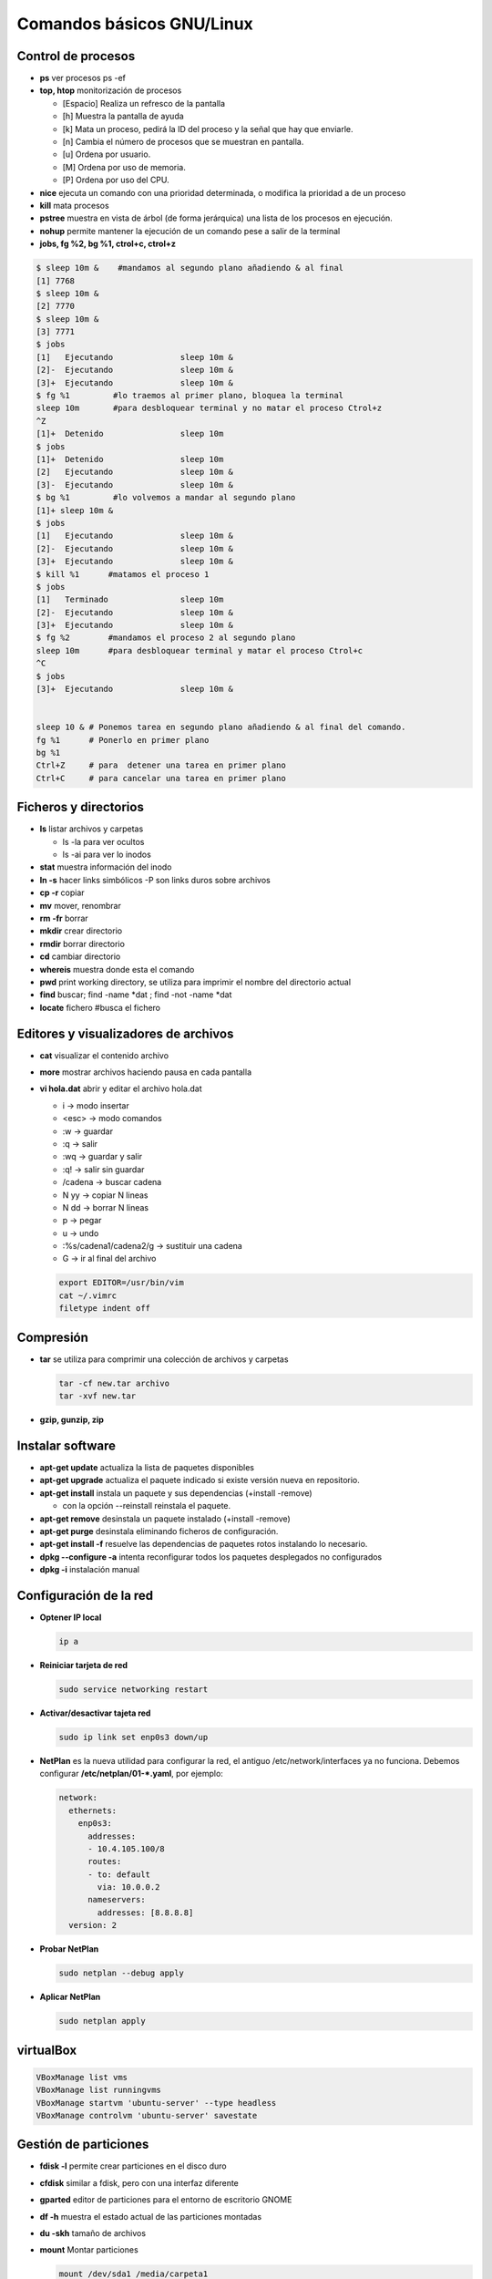 **************************
Comandos básicos GNU/Linux
**************************

Control de procesos
===================

* **ps** ver procesos ps -ef
* **top, htop** monitorización de procesos

  * [Espacio] Realiza un refresco de la pantalla
  * [h] Muestra la pantalla de ayuda
  * [k] Mata un proceso, pedirá la ID del proceso y la señal que hay que enviarle.
  * [n] Cambia el número de procesos que se muestran en pantalla.
  * [u] Ordena por usuario.
  * [M] Ordena por uso de memoria.
  * [P] Ordena por uso del CPU.

* **nice** ejecuta un comando con una prioridad determinada, o modifica la prioridad a de un proceso
* **kill** mata procesos
* **pstree** muestra en vista de árbol (de forma jerárquica) una lista de los procesos en ejecución.
* **nohup** permite mantener la ejecución de un comando pese a salir de la terminal
* **jobs, fg %2, bg %1, ctrol+c, ctrol+z**

.. code-block:: bash

 $ sleep 10m &    #mandamos al segundo plano añadiendo & al final
 [1] 7768
 $ sleep 10m &
 [2] 7770
 $ sleep 10m &
 [3] 7771
 $ jobs
 [1]   Ejecutando              sleep 10m &
 [2]-  Ejecutando              sleep 10m &
 [3]+  Ejecutando              sleep 10m &
 $ fg %1         #lo traemos al primer plano, bloquea la terminal
 sleep 10m       #para desbloquear terminal y no matar el proceso Ctrol+z
 ^Z              
 [1]+  Detenido                sleep 10m
 $ jobs
 [1]+  Detenido                sleep 10m
 [2]   Ejecutando              sleep 10m &
 [3]-  Ejecutando              sleep 10m &
 $ bg %1         #lo volvemos a mandar al segundo plano
 [1]+ sleep 10m &
 $ jobs
 [1]   Ejecutando              sleep 10m &
 [2]-  Ejecutando              sleep 10m &
 [3]+  Ejecutando              sleep 10m &
 $ kill %1      #matamos el proceso 1
 $ jobs
 [1]   Terminado               sleep 10m
 [2]-  Ejecutando              sleep 10m &
 [3]+  Ejecutando              sleep 10m &
 $ fg %2        #mandamos el proceso 2 al segundo plano
 sleep 10m      #para desbloquear terminal y matar el proceso Ctrol+c
 ^C           
 $ jobs
 [3]+  Ejecutando              sleep 10m &
 

 sleep 10 & # Ponemos tarea en segundo plano añadiendo & al final del comando.
 fg %1      # Ponerlo en primer plano
 bg %1
 Ctrl+Z     # para  detener una tarea en primer plano
 Ctrl+C     # para cancelar una tarea en primer plano
       
       
Ficheros y directorios
======================

* **ls** listar archivos y carpetas

  * ls -la para ver ocultos
  * ls -ai para ver lo inodos
  
* **stat** muestra información del inodo
* **ln -s** hacer links simbólicos -P son links duros sobre archivos
* **cp -r** copiar
* **mv** mover, renombrar
* **rm -fr** borrar
* **mkdir** crear directorio
* **rmdir** borrar directorio
* **cd** cambiar directorio
* **whereis** muestra donde esta el comando
* **pwd** print working directory, se utiliza para imprimir el nombre del directorio actual
* **find** buscar; find -name *dat ; find -not -name *dat
* **locate** fichero  #busca el fichero

Editores y visualizadores de archivos
=====================================
    
* **cat** visualizar el contenido archivo
* **more** mostrar archivos haciendo pausa en cada pantalla
* **vi hola.dat** abrir y editar el archivo hola.dat

  * i -> modo insertar
  * <esc> -> modo comandos
  * :w -> guardar
  * :q -> salir
  * :wq -> guardar y salir
  * :q! -> salir sin guardar
  * /cadena -> buscar cadena
  * N yy -> copiar N lineas
  * N dd -> borrar N lineas
  * p -> pegar
  * u -> undo
  * :%s/cadena1/cadena2/g -> sustituir una cadena
  * G -> ir al final del archivo
  
  .. code-block:: bash 
 
   export EDITOR=/usr/bin/vim
   cat ~/.vimrc
   filetype indent off

Compresión
==========

* **tar** se utiliza para comprimir una colección de archivos y carpetas                

  .. code-block:: bash
  
   tar -cf new.tar archivo
   tar -xvf new.tar
   
* **gzip, gunzip, zip**

Instalar software
=================

* **apt-get update** actualiza la lista de paquetes disponibles
* **apt-get upgrade** actualiza el paquete indicado si existe versión nueva en repositorio.
* **apt-get install** instala un paquete y sus dependencias (+install -remove)

  * con la opción --reinstall reinstala el paquete.
  
* **apt-get remove** desinstala un paquete instalado (+install -remove)
* **apt-get purge** desinstala eliminando ficheros de configuración.
* **apt-get install -f** resuelve las dependencias de paquetes rotos instalando lo necesario.
* **dpkg --configure -a** intenta reconfigurar todos los paquetes desplegados no configurados
* **dpkg -i** instalación manual

Configuración de la red
=======================

* **Optener IP local**
  
  .. code-block:: bash
   
   ip a

* **Reiniciar tarjeta de red**

  .. code-block:: bash
  
    sudo service networking restart

* **Activar/desactivar tajeta red**
  
  .. code-block:: bash
   
   sudo ip link set enp0s3 down/up
   
* **NetPlan** es la nueva utilidad para configurar la red, el antiguo /etc/network/interfaces ya no funciona. Debemos configurar **/etc/netplan/01-*.yaml**, por ejemplo:
  
  .. code-block:: bash
  
   network:
     ethernets:
       enp0s3:
         addresses:
         - 10.4.105.100/8
         routes:
         - to: default
           via: 10.0.0.2
         nameservers:
           addresses: [8.8.8.8]
     version: 2

* **Probar NetPlan**
  
  .. code-block:: bash
    
   sudo netplan --debug apply
  
* **Aplicar NetPlan**
  
  .. code-block:: bash
    
   sudo netplan apply

virtualBox
==========

.. code-block:: bash

 VBoxManage list vms
 VBoxManage list runningvms
 VBoxManage startvm 'ubuntu-server' --type headless
 VBoxManage controlvm 'ubuntu-server' savestate

Gestión de particiones
======================

* **fdisk -l** permite crear particiones en el disco duro
* **cfdisk** similar a fdisk, pero con una interfaz diferente
* **gparted** editor de particiones para el entorno de escritorio GNOME
* **df -h** muestra el estado actual de las particiones montadas
* **du -skh** tamaño de archivos
* **mount** Montar particiones

  .. code-block:: bash
  
    mount /dev/sda1 /media/carpeta1
    mount -t ext3 /dev/sdb3 /home
    mount /dev/sdaX /punto_de_montaje
    
* **umount** desmontar particiones

  .. code-block:: bash
  
   umount punto de montaje
   umount /media/carpeta1
   
* **mkfs** construir un sistema de ficheros de Linux sobre un dispositivo
* **fsck** Utilidad para detectar, verificar y corregir los errores del sistema de archivo
* **mkswap** para convertir un fichero vacío al formato SWAP
* **mkswapon** activan particiones de swap
* **mkswapoff** desactivan particiones de swap
* **lsblk -a** nos muestra información de todos los dispositivos de bloque
* **file** sirve para determinar el tipo archivo
* **dd** copia y clona datos discos y particiones.
  Podemos usarlo para limpiar nuestro MBR y la tabla de particiones

  .. code-block:: bash
  
   dd if=/dev/zero of=/dev/sda bs=512 count=1 
  
* **/etc/fstab** # contiene información sobre sistemas de archivos del sistema y sus puntos de montaje y opciones, las distribuciones recientes, se implementa un sistema de automontaje automático.

  .. code-block:: bash

   $ cat /etc/fstab    
   # /etc/fstab: static file system information.
   #
   # Use 'blkid' to print the universally unique identifier for a
   # device; this may be used with UUID= as a more robust way to name devices
   # that works even if disks are added and removed. See fstab(5).
   #
   # <file system> <mount point>   <type>  <options>       <dump>  <pass>
   # / was on /dev/sda2 during curtin installation
   /dev/disk/by-uuid/4609be84-f57c-4ee0-b876-3839f95d628c / ext4 defaults 0 1
   /dev/disk/by-uuid/f7832f7d-90b0-4c39-9145-4d5dfaaf5d47 none swap sw 0 0
   # /home was on /dev/sdb during curtin installation
   /dev/disk/by-uuid/093e58be-28c0-4620-87cc-c77e3cb03b8c /home ext4 defaults 0 1
   /swap.img	none	swap	sw	0	0
   
   $ sudo file -Ls /dev/sdb 
   /dev/sdb: Linux rev 1.0 ext4 filesystem data, UUID=093e58be-28c0-4620-87cc-c77e3cb03b8c (needs journal    recovery) (extents) (64bit) (large files) (huge files)


La estructura de las instrucciones es de 6 columnas separadas por espacios o tabuladores

**<dispositivo> <punto_de_montaje> <sistema_de_archivos> <opciones> <dump-freq> <pass-num>**

* **<dispositivo>** es el directorio lógico que hace referencia a una partición o recurso. Nombre del dispositivo o etiqueta, podríamos sustituir la segunda linea por:

  .. code-block:: bash
  
   /dev/sdb1        /HOME           ext4    defaults        0       2
  
* **<punto_de_montaje>** es la carpeta en que se proyectarán los datos del sistema de archivos, en la liea anterior /HOME
* **<sistema de archivos>** es el algoritmo que se utilizará para interpretarlo.
* **<opciones>** es el lugar donde se especifican los parámetros que mount utilizará para montar el dispositivo, deben estar separadas por comas. Las opciones de montaje son numerosas. Las más usadas se listan a continuación:

  * **auto** : indica que el dispositivo se monta siempre que se inicie el sistema. La opuesta es noauto.
  * **rw**: indica que el dispositivo se monta con permisos de lectura y escritura.
  * **ro**: indica que el dispositivo se monta con permisos de lectura solamente.
  * **owner**: indica que el usuario conectado al sistema localmente en primer lugar tiene derechos a montar y desmontar el dispositivo (se adueña de este).
  * **user** : indica que cualquier usuario puede montar y solo el mismo usuario podrá desmontar el dispositivo. La opción opuesta es nouser. users : indica que cualquier usuario puede montar y cualquiera también, puede  desmontar el dispositivo.
  * **suid** : indica que el permiso ``s'' tenga efecto para los ejecutables presentes en el dispositivo. La opción opuesta es nosuid. (Todos los ejecutables del sistema se ejecutan como si fueran invocados por el root)
  * **exec** : indica que los binarios ejecutables almacenados en el dispositivo se pueden ejecutar. La opción opuesta es noexec.
  * **async** : expresa que todas las operaciones de entrada y salida se hacen de forma asíncrona, o sea, no necesariamente en el momento en que se invocan. La opción opuesta es sync.
  * **dev** : indica que se interprete como tal a los dispositivos especiales de bloques y de caracteres presentes en el dispositivo. La opción opuesta es nodev.
  
  * **defaults** : es una opción equivalente a la unión de rw, suid, dev, exec, auto, nouser y async.
* **<dump-freq>** es el comando que utiliza dump para hacer respaldos del sistema de archivos, si es cero no se toma en cuenta ese dispositivo.
* **<pass-num>** indica el orden en que la aplicación fsck revisará la partición en busca de errores durante el inicio, si es cero el dispositivo no se revisa.,2​3​


  